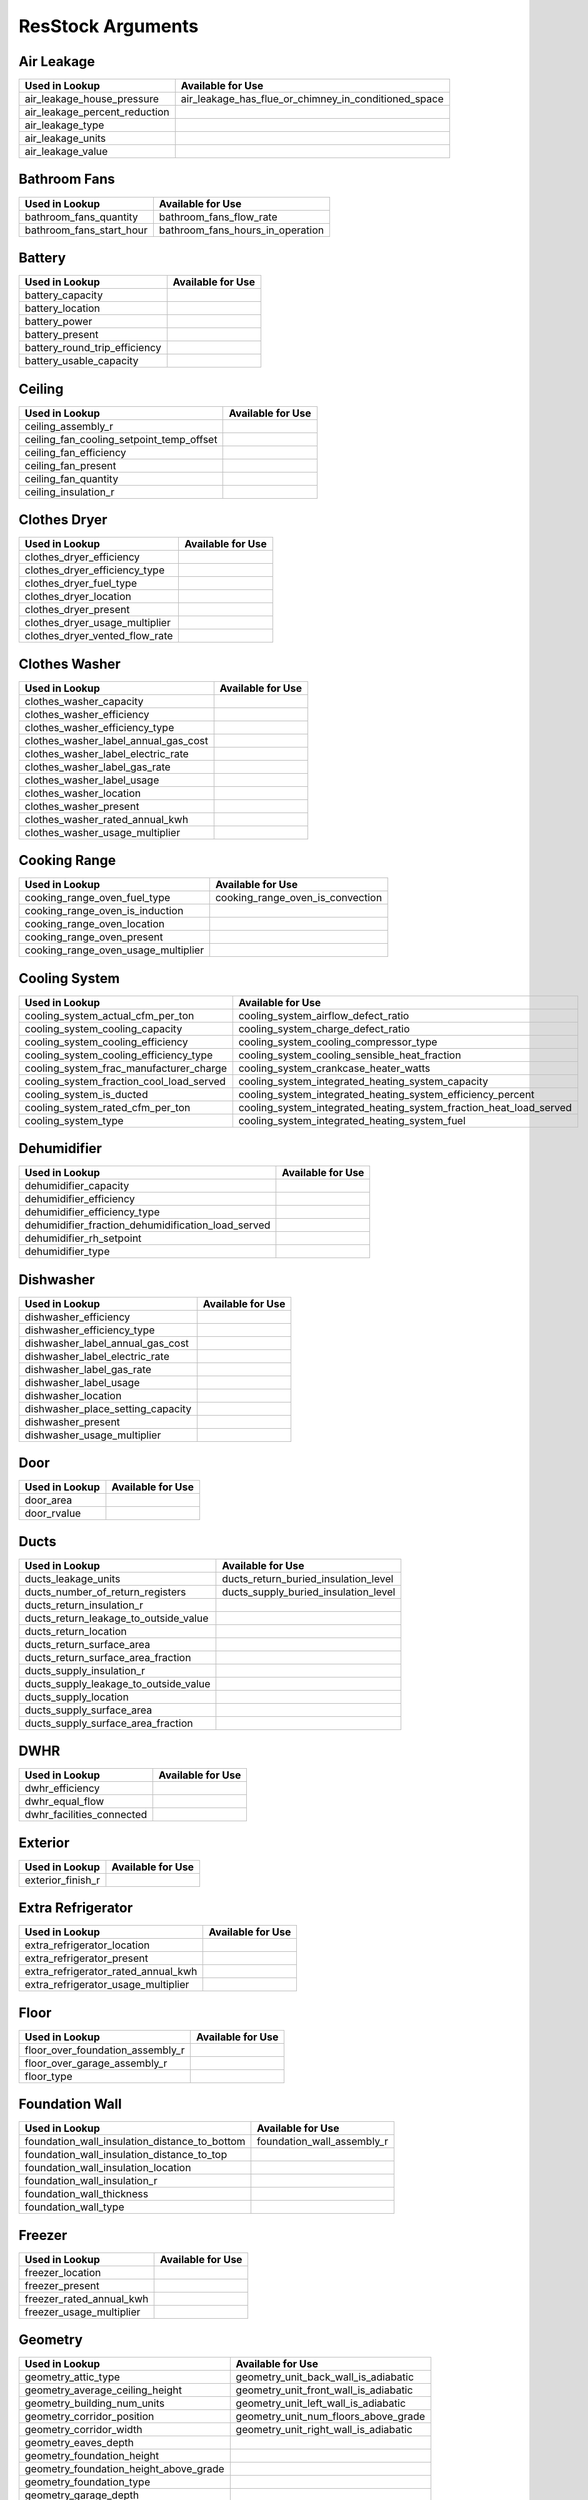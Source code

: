 .. _resstock_arguments:

ResStock Arguments
==================

.. _air_leakage:

Air Leakage
-----------

.. list-table::
   :header-rows: 1

   * - Used in Lookup
     - Available for Use
   * - air_leakage_house_pressure
     - air_leakage_has_flue_or_chimney_in_conditioned_space
   * - air_leakage_percent_reduction
     - 
   * - air_leakage_type
     - 
   * - air_leakage_units
     - 
   * - air_leakage_value
     - 

.. _bathroom_fans:

Bathroom Fans
-------------

.. list-table::
   :header-rows: 1

   * - Used in Lookup
     - Available for Use
   * - bathroom_fans_quantity
     - bathroom_fans_flow_rate
   * - bathroom_fans_start_hour
     - bathroom_fans_hours_in_operation

.. _battery:

Battery
-------

.. list-table::
   :header-rows: 1

   * - Used in Lookup
     - Available for Use
   * - battery_capacity
     - 
   * - battery_location
     - 
   * - battery_power
     - 
   * - battery_present
     - 
   * - battery_round_trip_efficiency
     - 
   * - battery_usable_capacity
     - 

.. _ceiling:

Ceiling
-------

.. list-table::
   :header-rows: 1

   * - Used in Lookup
     - Available for Use
   * - ceiling_assembly_r
     - 
   * - ceiling_fan_cooling_setpoint_temp_offset
     - 
   * - ceiling_fan_efficiency
     - 
   * - ceiling_fan_present
     - 
   * - ceiling_fan_quantity
     - 
   * - ceiling_insulation_r
     - 

.. _clothes_dryer:

Clothes Dryer
-------------

.. list-table::
   :header-rows: 1

   * - Used in Lookup
     - Available for Use
   * - clothes_dryer_efficiency
     - 
   * - clothes_dryer_efficiency_type
     - 
   * - clothes_dryer_fuel_type
     - 
   * - clothes_dryer_location
     - 
   * - clothes_dryer_present
     - 
   * - clothes_dryer_usage_multiplier
     - 
   * - clothes_dryer_vented_flow_rate
     - 

.. _clothes_washer:

Clothes Washer
--------------

.. list-table::
   :header-rows: 1

   * - Used in Lookup
     - Available for Use
   * - clothes_washer_capacity
     - 
   * - clothes_washer_efficiency
     - 
   * - clothes_washer_efficiency_type
     - 
   * - clothes_washer_label_annual_gas_cost
     - 
   * - clothes_washer_label_electric_rate
     - 
   * - clothes_washer_label_gas_rate
     - 
   * - clothes_washer_label_usage
     - 
   * - clothes_washer_location
     - 
   * - clothes_washer_present
     - 
   * - clothes_washer_rated_annual_kwh
     - 
   * - clothes_washer_usage_multiplier
     - 

.. _cooking_range:

Cooking Range
-------------

.. list-table::
   :header-rows: 1

   * - Used in Lookup
     - Available for Use
   * - cooking_range_oven_fuel_type
     - cooking_range_oven_is_convection
   * - cooking_range_oven_is_induction
     - 
   * - cooking_range_oven_location
     - 
   * - cooking_range_oven_present
     - 
   * - cooking_range_oven_usage_multiplier
     - 

.. _cooling_system:

Cooling System
--------------

.. list-table::
   :header-rows: 1

   * - Used in Lookup
     - Available for Use
   * - cooling_system_actual_cfm_per_ton
     - cooling_system_airflow_defect_ratio
   * - cooling_system_cooling_capacity
     - cooling_system_charge_defect_ratio
   * - cooling_system_cooling_efficiency
     - cooling_system_cooling_compressor_type
   * - cooling_system_cooling_efficiency_type
     - cooling_system_cooling_sensible_heat_fraction
   * - cooling_system_frac_manufacturer_charge
     - cooling_system_crankcase_heater_watts
   * - cooling_system_fraction_cool_load_served
     - cooling_system_integrated_heating_system_capacity
   * - cooling_system_is_ducted
     - cooling_system_integrated_heating_system_efficiency_percent
   * - cooling_system_rated_cfm_per_ton
     - cooling_system_integrated_heating_system_fraction_heat_load_served
   * - cooling_system_type
     - cooling_system_integrated_heating_system_fuel

.. _dehumidifier:

Dehumidifier
------------

.. list-table::
   :header-rows: 1

   * - Used in Lookup
     - Available for Use
   * - dehumidifier_capacity
     - 
   * - dehumidifier_efficiency
     - 
   * - dehumidifier_efficiency_type
     - 
   * - dehumidifier_fraction_dehumidification_load_served
     - 
   * - dehumidifier_rh_setpoint
     - 
   * - dehumidifier_type
     - 

.. _dishwasher:

Dishwasher
----------

.. list-table::
   :header-rows: 1

   * - Used in Lookup
     - Available for Use
   * - dishwasher_efficiency
     - 
   * - dishwasher_efficiency_type
     - 
   * - dishwasher_label_annual_gas_cost
     - 
   * - dishwasher_label_electric_rate
     - 
   * - dishwasher_label_gas_rate
     - 
   * - dishwasher_label_usage
     - 
   * - dishwasher_location
     - 
   * - dishwasher_place_setting_capacity
     - 
   * - dishwasher_present
     - 
   * - dishwasher_usage_multiplier
     - 

.. _door:

Door
----

.. list-table::
   :header-rows: 1

   * - Used in Lookup
     - Available for Use
   * - door_area
     - 
   * - door_rvalue
     - 

.. _ducts:

Ducts
-----

.. list-table::
   :header-rows: 1

   * - Used in Lookup
     - Available for Use
   * - ducts_leakage_units
     - ducts_return_buried_insulation_level
   * - ducts_number_of_return_registers
     - ducts_supply_buried_insulation_level
   * - ducts_return_insulation_r
     - 
   * - ducts_return_leakage_to_outside_value
     - 
   * - ducts_return_location
     - 
   * - ducts_return_surface_area
     - 
   * - ducts_return_surface_area_fraction
     - 
   * - ducts_supply_insulation_r
     - 
   * - ducts_supply_leakage_to_outside_value
     - 
   * - ducts_supply_location
     - 
   * - ducts_supply_surface_area
     - 
   * - ducts_supply_surface_area_fraction
     - 

.. _dwhr:

DWHR
----

.. list-table::
   :header-rows: 1

   * - Used in Lookup
     - Available for Use
   * - dwhr_efficiency
     - 
   * - dwhr_equal_flow
     - 
   * - dwhr_facilities_connected
     - 

.. _exterior:

Exterior
--------

.. list-table::
   :header-rows: 1

   * - Used in Lookup
     - Available for Use
   * - exterior_finish_r
     - 

.. _extra_refrigerator:

Extra Refrigerator
------------------

.. list-table::
   :header-rows: 1

   * - Used in Lookup
     - Available for Use
   * - extra_refrigerator_location
     - 
   * - extra_refrigerator_present
     - 
   * - extra_refrigerator_rated_annual_kwh
     - 
   * - extra_refrigerator_usage_multiplier
     - 

.. _floor:

Floor
-----

.. list-table::
   :header-rows: 1

   * - Used in Lookup
     - Available for Use
   * - floor_over_foundation_assembly_r
     - 
   * - floor_over_garage_assembly_r
     - 
   * - floor_type
     - 

.. _foundation_wall:

Foundation Wall
---------------

.. list-table::
   :header-rows: 1

   * - Used in Lookup
     - Available for Use
   * - foundation_wall_insulation_distance_to_bottom
     - foundation_wall_assembly_r
   * - foundation_wall_insulation_distance_to_top
     - 
   * - foundation_wall_insulation_location
     - 
   * - foundation_wall_insulation_r
     - 
   * - foundation_wall_thickness
     - 
   * - foundation_wall_type
     - 

.. _freezer:

Freezer
-------

.. list-table::
   :header-rows: 1

   * - Used in Lookup
     - Available for Use
   * - freezer_location
     - 
   * - freezer_present
     - 
   * - freezer_rated_annual_kwh
     - 
   * - freezer_usage_multiplier
     - 

.. _geometry:

Geometry
--------

.. list-table::
   :header-rows: 1

   * - Used in Lookup
     - Available for Use
   * - geometry_attic_type
     - geometry_unit_back_wall_is_adiabatic
   * - geometry_average_ceiling_height
     - geometry_unit_front_wall_is_adiabatic
   * - geometry_building_num_units
     - geometry_unit_left_wall_is_adiabatic
   * - geometry_corridor_position
     - geometry_unit_num_floors_above_grade
   * - geometry_corridor_width
     - geometry_unit_right_wall_is_adiabatic
   * - geometry_eaves_depth
     - 
   * - geometry_foundation_height
     - 
   * - geometry_foundation_height_above_grade
     - 
   * - geometry_foundation_type
     - 
   * - geometry_garage_depth
     - 
   * - geometry_garage_position
     - 
   * - geometry_garage_protrusion
     - 
   * - geometry_garage_width
     - 
   * - geometry_num_floors_above_grade
     - 
   * - geometry_rim_joist_height
     - 
   * - geometry_roof_pitch
     - 
   * - geometry_roof_type
     - 
   * - geometry_unit_aspect_ratio
     - 
   * - geometry_unit_cfa
     - 
   * - geometry_unit_cfa_bin
     - 
   * - geometry_unit_horizontal_location
     - 
   * - geometry_unit_level
     - 
   * - geometry_unit_num_bathrooms
     - 
   * - geometry_unit_num_bedrooms
     - 
   * - geometry_unit_num_occupants
     - 
   * - geometry_unit_orientation
     - 
   * - geometry_unit_type
     - 

.. _heat_pump:

Heat Pump
---------

.. list-table::
   :header-rows: 1

   * - Used in Lookup
     - Available for Use
   * - heat_pump_actual_cfm_per_ton
     - heat_pump_airflow_defect_ratio
   * - heat_pump_backup_fuel
     - heat_pump_backup_heating_lockout_temp
   * - heat_pump_backup_heating_capacity
     - heat_pump_charge_defect_ratio
   * - heat_pump_backup_heating_efficiency
     - heat_pump_compressor_lockout_temp
   * - heat_pump_backup_type
     - heat_pump_cooling_compressor_type
   * - heat_pump_backup_use_existing_system
     - heat_pump_cooling_sensible_heat_fraction
   * - heat_pump_cooling_capacity
     - heat_pump_crankcase_heater_watts
   * - heat_pump_cooling_efficiency
     - 
   * - heat_pump_cooling_efficiency_type
     - 
   * - heat_pump_frac_manufacturer_charge
     - 
   * - heat_pump_fraction_cool_load_served
     - 
   * - heat_pump_fraction_heat_load_served
     - 
   * - heat_pump_heating_capacity
     - 
   * - heat_pump_heating_capacity_retention_fraction
     - 
   * - heat_pump_heating_capacity_retention_temp
     - 
   * - heat_pump_heating_efficiency
     - 
   * - heat_pump_heating_efficiency_type
     - 
   * - heat_pump_is_ducted
     - 
   * - heat_pump_rated_cfm_per_ton
     - 
   * - heat_pump_sizing_methodology
     - 
   * - heat_pump_type
     - 

.. _heating_system:

Heating System
--------------

.. list-table::
   :header-rows: 1

   * - Used in Lookup
     - Available for Use
   * - heating_system_2_fraction_heat_load_served
     - heating_system_airflow_defect_ratio
   * - heating_system_2_fuel
     - heating_system_pilot_light
   * - heating_system_2_has_flue_or_chimney
     - 
   * - heating_system_2_heating_capacity
     - 
   * - heating_system_2_heating_efficiency
     - 
   * - heating_system_2_type
     - 
   * - heating_system_fraction_heat_load_served
     - 
   * - heating_system_fuel
     - 
   * - heating_system_has_flue_or_chimney
     - 
   * - heating_system_heating_capacity
     - 
   * - heating_system_heating_efficiency
     - 
   * - heating_system_type
     - 

.. _holiday_lighting:

Holiday Lighting
----------------

.. list-table::
   :header-rows: 1

   * - Used in Lookup
     - Available for Use
   * - holiday_lighting_daily_kwh
     - holiday_lighting_period
   * - holiday_lighting_present
     - 

.. _hot_water_distribution:

Hot Water Distribution
----------------------

.. list-table::
   :header-rows: 1

   * - Used in Lookup
     - Available for Use
   * - hot_water_distribution_pipe_r
     - 
   * - hot_water_distribution_recirc_branch_piping_length
     - 
   * - hot_water_distribution_recirc_control_type
     - 
   * - hot_water_distribution_recirc_piping_length
     - 
   * - hot_water_distribution_recirc_pump_power
     - 
   * - hot_water_distribution_standard_piping_length
     - 
   * - hot_water_distribution_system_type
     - 

.. _hvac_control:

HVAC Control
------------

.. list-table::
   :header-rows: 1

   * - Used in Lookup
     - Available for Use
   * - hvac_control_cooling_weekday_setpoint_offset_magnitude
     - hvac_control_cooling_season_period
   * - hvac_control_cooling_weekday_setpoint_schedule
     - hvac_control_cooling_weekday_setpoint
   * - hvac_control_cooling_weekday_setpoint_temp
     - hvac_control_cooling_weekend_setpoint
   * - hvac_control_cooling_weekend_setpoint_offset_magnitude
     - hvac_control_heating_season_period
   * - hvac_control_cooling_weekend_setpoint_schedule
     - hvac_control_heating_weekday_setpoint
   * - hvac_control_cooling_weekend_setpoint_temp
     - hvac_control_heating_weekend_setpoint
   * - hvac_control_heating_weekday_setpoint_offset_magnitude
     - 
   * - hvac_control_heating_weekday_setpoint_schedule
     - 
   * - hvac_control_heating_weekday_setpoint_temp
     - 
   * - hvac_control_heating_weekend_setpoint_offset_magnitude
     - 
   * - hvac_control_heating_weekend_setpoint_schedule
     - 
   * - hvac_control_heating_weekend_setpoint_temp
     - 

.. _kitchen_fans:

Kitchen Fans
------------

.. list-table::
   :header-rows: 1

   * - Used in Lookup
     - Available for Use
   * - kitchen_fans_quantity
     - kitchen_fans_flow_rate
   * - kitchen_fans_start_hour
     - kitchen_fans_hours_in_operation

.. _lighting:

Lighting
--------

.. list-table::
   :header-rows: 1

   * - Used in Lookup
     - Available for Use
   * - lighting_exterior_fraction_cfl
     - 
   * - lighting_exterior_fraction_led
     - 
   * - lighting_exterior_fraction_lfl
     - 
   * - lighting_exterior_usage_multiplier
     - 
   * - lighting_garage_fraction_cfl
     - 
   * - lighting_garage_fraction_led
     - 
   * - lighting_garage_fraction_lfl
     - 
   * - lighting_garage_usage_multiplier
     - 
   * - lighting_interior_fraction_cfl
     - 
   * - lighting_interior_fraction_led
     - 
   * - lighting_interior_fraction_lfl
     - 
   * - lighting_interior_usage_multiplier
     - 
   * - lighting_present
     - 

.. _mech_vent:

Mech Vent
---------

.. list-table::
   :header-rows: 1

   * - Used in Lookup
     - Available for Use
   * - mech_vent_2_fan_power
     - mech_vent_shared_frac_recirculation
   * - mech_vent_2_fan_type
     - mech_vent_shared_precooling_efficiency
   * - mech_vent_2_flow_rate
     - mech_vent_shared_precooling_fraction_cool_load_served
   * - mech_vent_2_hours_in_operation
     - mech_vent_shared_precooling_fuel
   * - mech_vent_2_recovery_efficiency_type
     - mech_vent_shared_preheating_efficiency
   * - mech_vent_2_sensible_recovery_efficiency
     - mech_vent_shared_preheating_fraction_heat_load_served
   * - mech_vent_2_total_recovery_efficiency
     - mech_vent_shared_preheating_fuel
   * - mech_vent_fan_power
     - 
   * - mech_vent_fan_type
     - 
   * - mech_vent_flow_rate
     - 
   * - mech_vent_hours_in_operation
     - 
   * - mech_vent_num_units_served
     - 
   * - mech_vent_recovery_efficiency_type
     - 
   * - mech_vent_sensible_recovery_efficiency
     - 
   * - mech_vent_total_recovery_efficiency
     - 

.. _misc_fuel_loads:

Misc Fuel Loads
---------------

.. list-table::
   :header-rows: 1

   * - Used in Lookup
     - Available for Use
   * - misc_fuel_loads_fireplace_annual_therm
     - 
   * - misc_fuel_loads_fireplace_frac_latent
     - 
   * - misc_fuel_loads_fireplace_frac_sensible
     - 
   * - misc_fuel_loads_fireplace_fuel_type
     - 
   * - misc_fuel_loads_fireplace_present
     - 
   * - misc_fuel_loads_fireplace_usage_multiplier
     - 
   * - misc_fuel_loads_grill_annual_therm
     - 
   * - misc_fuel_loads_grill_fuel_type
     - 
   * - misc_fuel_loads_grill_present
     - 
   * - misc_fuel_loads_grill_usage_multiplier
     - 
   * - misc_fuel_loads_lighting_annual_therm
     - 
   * - misc_fuel_loads_lighting_fuel_type
     - 
   * - misc_fuel_loads_lighting_present
     - 
   * - misc_fuel_loads_lighting_usage_multiplier
     - 

.. _misc_plug_loads:

Misc Plug Loads
---------------

.. list-table::
   :header-rows: 1

   * - Used in Lookup
     - Available for Use
   * - misc_plug_loads_other_2_usage_multiplier
     - misc_plug_loads_television_annual_kwh
   * - misc_plug_loads_other_annual_kwh
     - misc_plug_loads_television_usage_multiplier
   * - misc_plug_loads_other_frac_latent
     - 
   * - misc_plug_loads_other_frac_sensible
     - 
   * - misc_plug_loads_other_usage_multiplier
     - 
   * - misc_plug_loads_television_present
     - 
   * - misc_plug_loads_vehicle_2_usage_multiplier
     - 
   * - misc_plug_loads_vehicle_annual_kwh
     - 
   * - misc_plug_loads_vehicle_present
     - 
   * - misc_plug_loads_vehicle_usage_multiplier
     - 
   * - misc_plug_loads_well_pump_2_usage_multiplier
     - 
   * - misc_plug_loads_well_pump_annual_kwh
     - 
   * - misc_plug_loads_well_pump_present
     - 
   * - misc_plug_loads_well_pump_usage_multiplier
     - 

.. _neighbor:

Neighbor
--------

.. list-table::
   :header-rows: 1

   * - Used in Lookup
     - Available for Use
   * - neighbor_back_distance
     - 
   * - neighbor_back_height
     - 
   * - neighbor_front_distance
     - 
   * - neighbor_front_height
     - 
   * - neighbor_left_distance
     - 
   * - neighbor_left_height
     - 
   * - neighbor_right_distance
     - 
   * - neighbor_right_height
     - 

.. _overhangs:

Overhangs
---------

.. list-table::
   :header-rows: 1

   * - Used in Lookup
     - Available for Use
   * - overhangs_back_depth
     - 
   * - overhangs_back_distance_to_bottom_of_window
     - 
   * - overhangs_back_distance_to_top_of_window
     - 
   * - overhangs_front_depth
     - 
   * - overhangs_front_distance_to_bottom_of_window
     - 
   * - overhangs_front_distance_to_top_of_window
     - 
   * - overhangs_left_depth
     - 
   * - overhangs_left_distance_to_bottom_of_window
     - 
   * - overhangs_left_distance_to_top_of_window
     - 
   * - overhangs_right_depth
     - 
   * - overhangs_right_distance_to_bottom_of_window
     - 
   * - overhangs_right_distance_to_top_of_window
     - 

.. _permanent_spa:

Permanent Spa
-------------

.. list-table::
   :header-rows: 1

   * - Used in Lookup
     - Available for Use
   * - permanent_spa_heater_annual_kwh
     - 
   * - permanent_spa_heater_annual_therm
     - 
   * - permanent_spa_heater_type
     - 
   * - permanent_spa_heater_usage_multiplier
     - 
   * - permanent_spa_present
     - 
   * - permanent_spa_pump_annual_kwh
     - 
   * - permanent_spa_pump_usage_multiplier
     - 

.. _pool:

Pool
----

.. list-table::
   :header-rows: 1

   * - Used in Lookup
     - Available for Use
   * - pool_heater_annual_kwh
     - 
   * - pool_heater_annual_therm
     - 
   * - pool_heater_type
     - 
   * - pool_heater_usage_multiplier
     - 
   * - pool_present
     - 
   * - pool_pump_annual_kwh
     - 
   * - pool_pump_usage_multiplier
     - 

.. _pv_system:

PV System
---------

.. list-table::
   :header-rows: 1

   * - Used in Lookup
     - Available for Use
   * - pv_system_2_array_azimuth
     - pv_system_inverter_efficiency
   * - pv_system_2_array_tilt
     - pv_system_num_bedrooms_served
   * - pv_system_2_location
     - pv_system_system_losses_fraction
   * - pv_system_2_max_power_output
     - 
   * - pv_system_2_module_type
     - 
   * - pv_system_2_present
     - 
   * - pv_system_2_tracking
     - 
   * - pv_system_array_azimuth
     - 
   * - pv_system_array_tilt
     - 
   * - pv_system_location
     - 
   * - pv_system_max_power_output
     - 
   * - pv_system_module_type
     - 
   * - pv_system_present
     - 
   * - pv_system_tracking
     - 

.. _refrigerator:

Refrigerator
------------

.. list-table::
   :header-rows: 1

   * - Used in Lookup
     - Available for Use
   * - refrigerator_location
     - 
   * - refrigerator_present
     - 
   * - refrigerator_rated_annual_kwh
     - 
   * - refrigerator_usage_multiplier
     - 

.. _rim_joist:

Rim Joist
---------

.. list-table::
   :header-rows: 1

   * - Used in Lookup
     - Available for Use
   * - rim_joist_assembly_interior_r
     - rim_joist_assembly_r
   * - rim_joist_continuous_exterior_r
     - 
   * - rim_joist_continuous_interior_r
     - 

.. _roof:

Roof
----

.. list-table::
   :header-rows: 1

   * - Used in Lookup
     - Available for Use
   * - roof_assembly_r
     - 
   * - roof_color
     - 
   * - roof_material_type
     - 
   * - roof_radiant_barrier
     - 
   * - roof_radiant_barrier_grade
     - 

.. _schedules:

Schedules
---------

.. list-table::
   :header-rows: 1

   * - Used in Lookup
     - Available for Use
   * - schedules_power_outage_period
     - schedules_filepaths
   * - schedules_power_outage_window_natvent_availability
     - 
   * - schedules_vacancy_period
     - 

.. _simulation_control:

Simulation Control
------------------

.. list-table::
   :header-rows: 1

   * - Used in Lookup
     - Available for Use
   * - simulation_control_daylight_saving_enabled
     - simulation_control_daylight_saving_period

.. _site:

Site
----

.. list-table::
   :header-rows: 1

   * - Used in Lookup
     - Available for Use
   * - site_iecc_zone
     - site_ground_conductivity
   * - site_shielding_of_home
     - site_type
   * - site_state_code
     - 
   * - site_time_zone_utc_offset
     - 
   * - site_zip_code
     - 

.. _skylight:

Skylight
--------

.. list-table::
   :header-rows: 1

   * - Used in Lookup
     - Available for Use
   * - skylight_area_back
     - skylight_storm_type
   * - skylight_area_front
     - 
   * - skylight_area_left
     - 
   * - skylight_area_right
     - 
   * - skylight_shgc
     - 
   * - skylight_ufactor
     - 

.. _slab:

Slab
----

.. list-table::
   :header-rows: 1

   * - Used in Lookup
     - Available for Use
   * - slab_carpet_fraction
     - 
   * - slab_carpet_r
     - 
   * - slab_perimeter_depth
     - 
   * - slab_perimeter_insulation_r
     - 
   * - slab_thickness
     - 
   * - slab_under_insulation_r
     - 
   * - slab_under_width
     - 

.. _solar_thermal:

Solar Thermal
-------------

.. list-table::
   :header-rows: 1

   * - Used in Lookup
     - Available for Use
   * - solar_thermal_collector_area
     - 
   * - solar_thermal_collector_azimuth
     - 
   * - solar_thermal_collector_loop_type
     - 
   * - solar_thermal_collector_rated_optical_efficiency
     - 
   * - solar_thermal_collector_rated_thermal_losses
     - 
   * - solar_thermal_collector_tilt
     - 
   * - solar_thermal_collector_type
     - 
   * - solar_thermal_solar_fraction
     - 
   * - solar_thermal_storage_volume
     - 
   * - solar_thermal_system_type
     - 

.. _use_auto:

Use Auto
--------

.. list-table::
   :header-rows: 1

   * - Used in Lookup
     - Available for Use
   * - use_auto_cooling_season
     - 
   * - use_auto_heating_season
     - 

.. _vintage:

Vintage
-------

.. list-table::
   :header-rows: 1

   * - Used in Lookup
     - Available for Use
   * - vintage
     - 

.. _wall:

Wall
----

.. list-table::
   :header-rows: 1

   * - Used in Lookup
     - Available for Use
   * - wall_assembly_r
     - 
   * - wall_color
     - 
   * - wall_continuous_exterior_r
     - 
   * - wall_siding_type
     - 
   * - wall_type
     - 

.. _water_fixtures:

Water Fixtures
--------------

.. list-table::
   :header-rows: 1

   * - Used in Lookup
     - Available for Use
   * - water_fixtures_shower_low_flow
     - 
   * - water_fixtures_sink_low_flow
     - 
   * - water_fixtures_usage_multiplier
     - 

.. _water_heater:

Water Heater
------------

.. list-table::
   :header-rows: 1

   * - Used in Lookup
     - Available for Use
   * - water_heater_efficiency
     - water_heater_operating_mode
   * - water_heater_efficiency_type
     - water_heater_tank_model_type
   * - water_heater_fuel_type
     - water_heater_usage_bin
   * - water_heater_has_flue_or_chimney
     - water_heater_uses_desuperheater
   * - water_heater_heating_capacity
     - 
   * - water_heater_jacket_rvalue
     - 
   * - water_heater_location
     - 
   * - water_heater_num_units_served
     - 
   * - water_heater_recovery_efficiency
     - 
   * - water_heater_setpoint_temperature
     - 
   * - water_heater_standby_loss
     - 
   * - water_heater_tank_volume
     - 
   * - water_heater_type
     - 

.. _weather_station:

Weather Station
---------------

.. list-table::
   :header-rows: 1

   * - Used in Lookup
     - Available for Use
   * - weather_station_epw_filepath
     - 

.. _whole_house_fan:

Whole House Fan
---------------

.. list-table::
   :header-rows: 1

   * - Used in Lookup
     - Available for Use
   * - whole_house_fan_flow_rate
     - 
   * - whole_house_fan_power
     - 
   * - whole_house_fan_present
     - 

.. _window:

Window
------

.. list-table::
   :header-rows: 1

   * - Used in Lookup
     - Available for Use
   * - window_area_back
     - window_exterior_shading_summer
   * - window_area_front
     - window_exterior_shading_winter
   * - window_area_left
     - window_natvent_availability
   * - window_area_right
     - window_shading_summer_season
   * - window_aspect_ratio
     - 
   * - window_back_wwr
     - 
   * - window_fraction_operable
     - 
   * - window_front_wwr
     - 
   * - window_interior_shading_summer
     - 
   * - window_interior_shading_winter
     - 
   * - window_left_wwr
     - 
   * - window_right_wwr
     - 
   * - window_shgc
     - 
   * - window_storm_type
     - 
   * - window_ufactor
     - 

